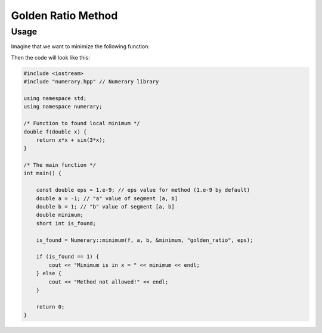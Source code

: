 Golden Ratio Method
===================

Usage
-----

Imagine that we want to minimize the following function:

.. math::
    :nowrap:

    \begin{equation}
        f(x) = x^2 + \sin{3x}, x \in [-1, 1]
    \end{equation}

Then the code will look like this:

.. code-block:: cpp


    #include <iostream>
    #include "numerary.hpp" // Numerary library

    using namespace std;
    using namespace numerary;

    /* Function to found local minimum */
    double f(double x) {
        return x*x + sin(3*x);
    }

    /* The main function */
    int main() {

        const double eps = 1.e-9; // eps value for method (1.e-9 by default)
        double a = -1; // "a" value of segment [a, b]
        double b = 1; // "b" value of segment [a, b]
        double minimum;
        short int is_found;

        is_found = Numerary::minimum(f, a, b, &minimum, "golden_ratio", eps);

        if (is_found == 1) {
            cout << "Minimum is in x = " << minimum << endl;
        } else {
            cout << "Method not allowed!" << endl;
        }
        
        return 0;
    }
